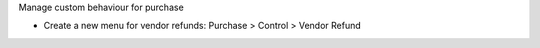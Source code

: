 Manage custom behaviour for purchase

* Create a new menu for vendor refunds: Purchase > Control > Vendor Refund